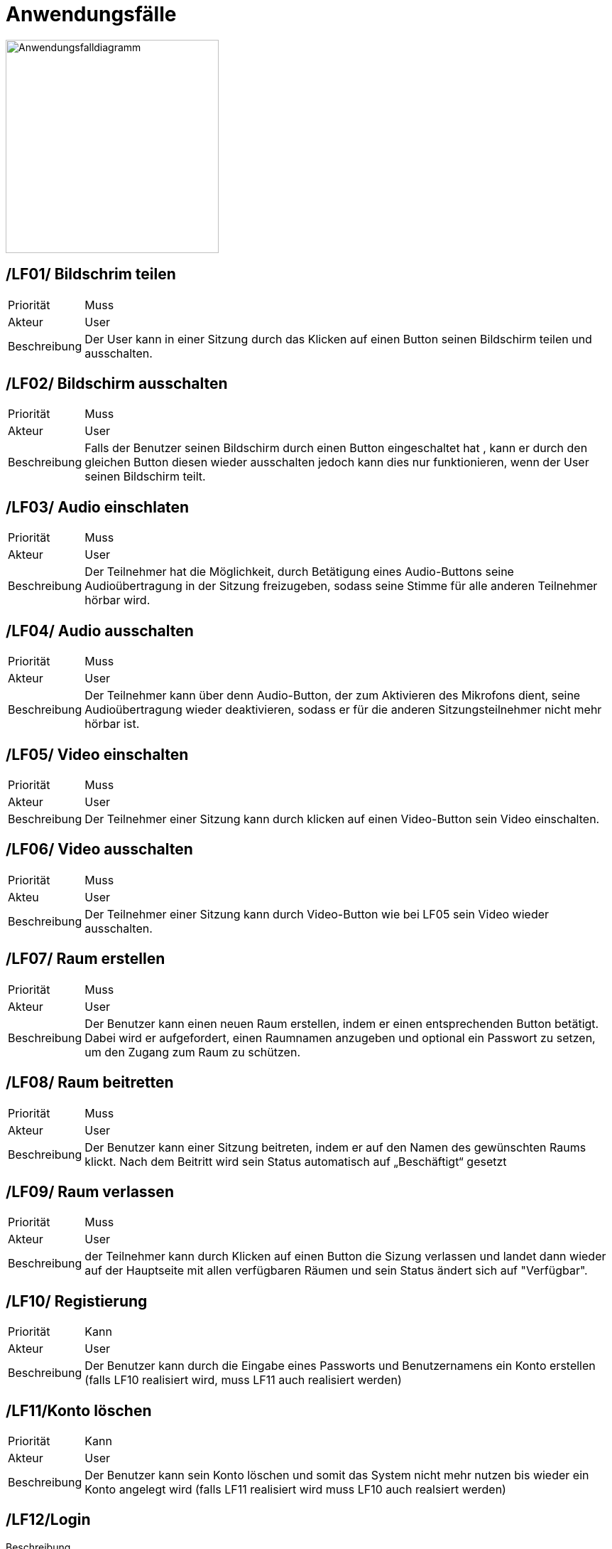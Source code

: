 ifndef::imagesdir[]
:imagesdir: ../../abbildungen
endif::[]

[[sec:anwendungsfaelle]]
= Anwendungsfälle

image::AnwendungsfallDiagramm.png[width=300, alt="Anwendungsfalldiagramm"]


[[sec:LF01]]
== [[sec:LF01]] /LF01/ Bildschrim teilen
[horizontal]
Priorität:: Muss
Akteur:: User
Beschreibung:: Der User kann in einer Sitzung durch das Klicken auf einen Button seinen Bildschirm teilen und ausschalten.

[[sec:LF02]]
== [[sec:LF02]] /LF02/ Bildschirm ausschalten
[horizontal]
Priorität:: Muss
Akteur:: User
Beschreibung:: Falls der Benutzer seinen Bildschirm durch einen Button eingeschaltet hat , kann er durch den gleichen Button diesen wieder ausschalten jedoch kann dies nur funktionieren, wenn der User seinen Bildschirm teilt. 

[[sec:LF03]]
== [[sec:LF03]] /LF03/ Audio einschlaten
[horizontal]
Priorität:: Muss
Akteur:: User
Beschreibung:: Der Teilnehmer hat die Möglichkeit, durch Betätigung eines Audio-Buttons seine Audioübertragung in der Sitzung freizugeben, sodass seine Stimme für alle anderen Teilnehmer hörbar wird.


[[sec:LF04]]
== [[sec:LF04]] /LF04/ Audio ausschalten
[horizontal]
Priorität:: Muss
Akteur:: User
Beschreibung:: Der Teilnehmer kann über denn Audio-Button, der zum Aktivieren des Mikrofons dient, seine Audioübertragung wieder deaktivieren, sodass er für die anderen Sitzungsteilnehmer nicht mehr hörbar ist.

[[sec:LF05]]
== [[sec:LF05]] /LF05/ Video einschalten
[horizontal]
Priorität:: Muss
Akteur:: User
Beschreibung:: Der Teilnehmer einer Sitzung kann durch klicken auf einen Video-Button sein Video einschalten.

[[sec:LF06]]
== [[sec:LF06]] /LF06/ Video ausschalten
[horizontal]
Priorität:: Muss
Akteu:: User 
Beschreibung:: Der Teilnehmer einer Sitzung kann durch Video-Button wie bei LF05 sein Video wieder ausschalten.

[[sec:LF07]]
== [[sec:LF07]] /LF07/ Raum erstellen
[horizontal]
Priorität:: Muss
Akteur:: User
Beschreibung:: Der Benutzer kann einen neuen Raum erstellen, indem er einen entsprechenden Button betätigt. Dabei wird er aufgefordert, einen Raumnamen anzugeben und optional ein Passwort zu setzen, um den Zugang zum Raum zu schützen.

[[sec::LF08]]
== [[sec::LF08]] /LF08/ Raum beitretten
[horizontal]
Priorität:: Muss
Akteur:: User
Beschreibung:: Der Benutzer kann einer Sitzung beitreten, indem er auf den Namen des gewünschten Raums klickt. Nach dem Beitritt wird sein Status automatisch auf „Beschäftigt“ gesetzt

[[sec::LF09]]
== [[sec::LF09]] /LF09/ Raum verlassen
[horizontal]
Priorität:: Muss
Akteur:: User
Beschreibung:: der Teilnehmer kann durch Klicken auf einen Button die Sizung verlassen und landet dann wieder auf der Hauptseite mit allen verfügbaren Räumen und sein Status ändert sich auf "Verfügbar". 

[[sec::LF10]]
== [[sec::LF10]] /LF10/ Registierung
[horizontal]
Priorität:: Kann
Akteur:: User
Beschreibung:: Der Benutzer kann durch die Eingabe eines Passworts und Benutzernamens ein Konto erstellen (falls LF10 realisiert wird, muss LF11 auch realisiert werden)

[[sec::LF11]]
== [[sec::LF11]] /LF11/Konto löschen
[horizontal]
Priorität:: Kann
Akteur:: User
Beschreibung:: Der Benutzer kann sein Konto löschen und somit das System nicht mehr nutzen bis wieder ein Konto angelegt wird (falls LF11 realisiert wird muss LF10 auch realsiert werden) 


[[sec::LF12]]
== [[sec::LF12]] /LF12/Login
Beschreibung::
[horizontal]
Priorität:: Kann
Akteur:: User
Beschreibung:: Der Benutzer kann sich in sein Konto einloggen mit Benutzername und Passwort, dadurch wechselt sein Status in „Verfügbar“ ändert und sieht die Hauptseite.

[[sec::LF13]]
== [[sec::LF13]] /LF13/ Chat schreiben
[horizontal]
Priorität:: muss
Akteur:: User
Beschreibung:: Der Teilnehmer kann in einem Chat schreiben der einer Sitzung zugeordnet ist




[[sec::LF14]]
== [[sec::LF14]] /LF14/ Adminrechte verteilen
[horizontal]
Priorität:: kann
Akteur:: Admin
Beschreibung:: Der Admin kann über eine übersichtliche Tabelle gezielt Benutzer auswählen und ihnen Adminrechte zuweisen.


[[sec::LF15]]
== [[sec::LF15]] /LF15/ Adminrechte Entnehmen
[horizontal]
Priorität:: kann
Akteur:: Admin
Beschreibung:: Der Admin kann über eine Tabelle bestehende Admins auswählen und ihnen die Adminrechte entziehen

[[sec::LF16]]
== [[sec::LF16]] /LF16/ Admins/Users löschen
[horizontal]
Priorität:: kann
Akteur:: Admin
Beschreibung:: Der Admin kann mithilfe einer Tabelle gezielt Admins oder User aus der Plattform entfernen. Die Tabelle zeigt eine Übersicht aller registrierten Personen.



[[sec::LF17]]
== [[sec::LF17]] /LF17/ Räume löschen
[horizontal]
Priorität:: kann
Akteur:: Admin
Beschreibung:: Der Admin hat die Möglichkeit, Räume über eine Tabelle zu verwalten und bei Bedarf zu löschen. Die Tabelle zeigt eine Liste aller existierenden Räume, inklusive relevanter Informationen wie Raumnamen, Teilnehmerzahl und Ersteller.


[[sec::LF18]]
== [[sec::LF18]] /LF18/ Teilnehmer aus Räum entferne
[horizontal]
Priorität:: kann
Akteur:: Admin
Beschreibung:: Der Admin kann über eine Tabelle die Teilnehmer eines Raums verwalten und bei Bedarf einzelne Personen aus dem Raum entfernen. Die Tabelle bietet eine Übersicht aller Teilnehmer im Raum und erlaubt eine gezielte Auswahl.
